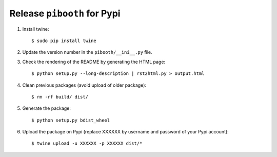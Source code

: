 
Release ``pibooth`` for Pypi
----------------------------

1. Install twine:

   ::

        $ sudo pip install twine

2. Update the version number in the ``pibooth/__ini__.py`` file.

3. Check the rendering of the README by generating the HTML page:

   ::

        $ python setup.py --long-description | rst2html.py > output.html

4. Clean previous packages (avoid upload of older package):

   ::

        $ rm -rf build/ dist/

5. Generate the package:

   ::

        $ python setup.py bdist_wheel

6. Upload the package on Pypi (replace XXXXXX by username and password of your Pypi account):

   ::

        $ twine upload -u XXXXXX -p XXXXXX dist/*
